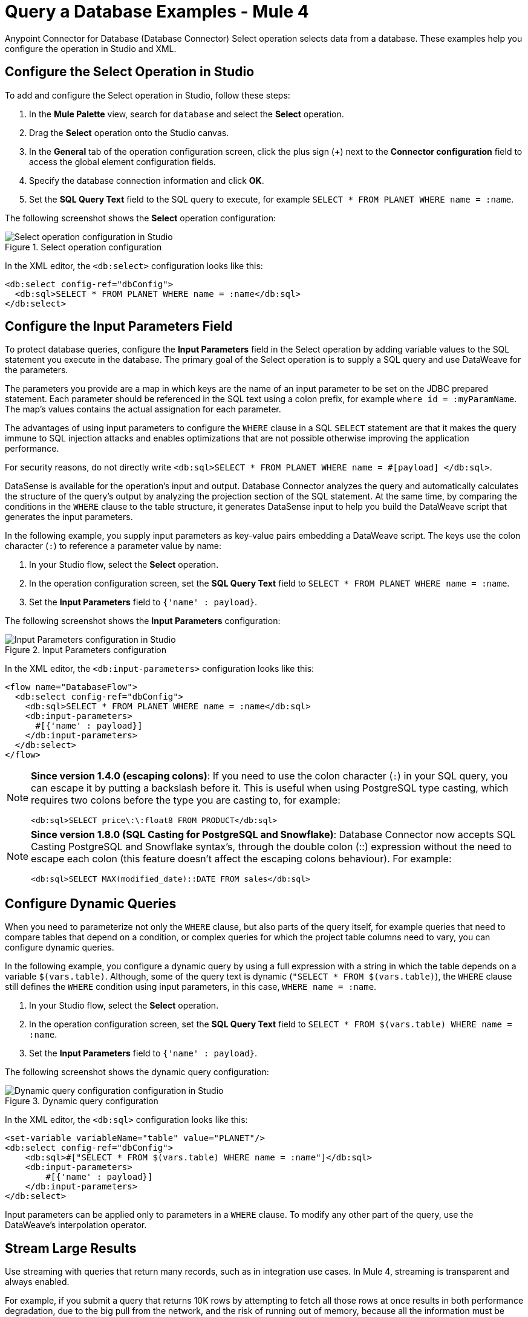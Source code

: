 = Query a Database Examples - Mule 4
:page-aliases: connectors::db/db-connector-query.adoc

Anypoint Connector for Database (Database Connector) Select operation selects data from a database. These examples help you configure the operation in Studio and XML.

== Configure the Select Operation in Studio

To add and configure the Select operation in Studio, follow these steps:

. In the *Mule Palette* view, search for `database` and select the *Select* operation.
. Drag the *Select* operation onto the Studio canvas.
. In the *General* tab of the operation configuration screen, click the plus sign (*+*) next to the *Connector configuration* field to access the global element configuration fields.
. Specify the database connection information and click *OK*.
. Set the *SQL Query Text* field to the SQL query to execute, for example `SELECT * FROM PLANET WHERE name = :name`.

The following screenshot shows the *Select* operation configuration:

.Select operation configuration
image::database-select-operation-1.png[Select operation configuration in Studio]

In the XML editor, the `<db:select>` configuration looks like this:
[source,xml,linenums]
----
<db:select config-ref="dbConfig">
  <db:sql>SELECT * FROM PLANET WHERE name = :name</db:sql>
</db:select>
----

== Configure the Input Parameters Field

To protect database queries, configure the *Input Parameters* field in the Select operation by adding variable values to the SQL statement you execute in the database. The primary goal of the Select operation is to supply a SQL query and use DataWeave for the parameters.

The parameters you provide are a map in which keys are the name of an input parameter to be set on the JDBC prepared statement. Each parameter should be referenced in the SQL text using a colon prefix, for example `where id = :myParamName`. The map’s values contains the actual assignation for each parameter.

The advantages of using input parameters to configure the `WHERE` clause in a SQL `SELECT` statement are that it makes the query immune to SQL injection attacks and enables optimizations that are not possible otherwise improving the application performance.

For security reasons, do not directly write `<db:sql>SELECT * FROM PLANET WHERE name = #[payload] </db:sql>`.

DataSense is available for the operation's input and output. Database Connector analyzes the query and automatically calculates the structure of the query's output by analyzing the projection section of the SQL statement. At the same time, by comparing the conditions in the `WHERE` clause to the table structure, it generates DataSense input to help you build the DataWeave script that generates the input parameters.

In the following example, you supply input parameters as key-value pairs embedding a DataWeave script. The keys use the colon character (`:`) to reference a parameter value by name:

. In your Studio flow, select the *Select* operation.
. In the operation configuration screen, set the *SQL Query Text* field to `SELECT * FROM PLANET WHERE name = :name`.
. Set the *Input Parameters* field to `{'name' : payload}`.

The following screenshot shows the *Input Parameters*  configuration:

.Input Parameters configuration
image::database-select-operation-2.png[Input Parameters configuration in Studio]

In the XML editor, the `<db:input-parameters>` configuration looks like this:
[source,xml,linenums]
----
<flow name="DatabaseFlow">
  <db:select config-ref="dbConfig">
    <db:sql>SELECT * FROM PLANET WHERE name = :name</db:sql>
    <db:input-parameters>
      #[{'name' : payload}]
    </db:input-parameters>
  </db:select>
</flow>
----

[NOTE]
====
*Since version 1.4.0 (escaping colons)*:
If you need to use the colon character (`:`) in your SQL query, you can escape it
by putting a backslash before it. This is useful when using PostgreSQL type
casting, which requires two colons before the type you are casting to, for example:

`<db:sql>SELECT price\:\:float8 FROM PRODUCT</db:sql>`
====

[NOTE]
====
*Since version 1.8.0 (SQL Casting for PostgreSQL and Snowflake)*:
Database Connector now accepts SQL Casting PostgreSQL and Snowflake syntax's, through the double colon (::) expression without the need to escape each colon (this feature doesn't affect the escaping colons behaviour). For example:

`<db:sql>SELECT MAX(modified_date)::DATE FROM sales</db:sql>`
====


== Configure Dynamic Queries

When you need to parameterize not only the `WHERE` clause, but also parts of the query itself, for example queries that need to compare tables that depend on a condition, or complex queries for which the project table columns need to vary, you can configure dynamic queries.

In the following example, you configure a dynamic query by using a full expression with a string in which the table depends on a variable `$(vars.table)`. Although, some of the query text is dynamic (`"SELECT * FROM $(vars.table)`), the `WHERE` clause still defines the `WHERE` condition using input parameters, in this case, `WHERE name = :name`.

. In your Studio flow, select the *Select* operation.
. In the operation configuration screen, set the *SQL Query Text* field to `SELECT * FROM $(vars.table) WHERE name = :name`.
. Set the *Input Parameters* field to `{'name' : payload}`.

The following screenshot shows the dynamic query configuration:

.Dynamic query configuration
image::database-select-operation-3.png[Dynamic query configuration configuration in Studio]

In the XML editor, the `<db:sql>` configuration looks like this:

[source,xml,linenums]
----
<set-variable variableName="table" value="PLANET"/>
<db:select config-ref="dbConfig">
    <db:sql>#["SELECT * FROM $(vars.table) WHERE name = :name"]</db:sql>
    <db:input-parameters>
        #[{'name' : payload}]
    </db:input-parameters>
</db:select>
----

Input parameters can be applied only to parameters in a `WHERE` clause. To modify any other part of the query, use the DataWeave’s interpolation operator.


== Stream Large Results

Use streaming with queries that return many records, such as in integration use cases. In Mule 4, streaming is transparent and always enabled.

For example, if you submit a query that returns 10K rows by attempting to fetch all those rows at once results in both performance degradation, due to the big pull from the network, and the risk of running out of memory, because all the information must be loaded into RAM.

With streaming, Database Connector fetches and processes only part of the query at one time, reducing the load on the network and memory.  This means that the connector does not fetch the 10K rows at once; instead, it fetches a smaller chunk, and once that chunk is consumed, it fetches the rest.

You can also use the new repeatable streams mechanism where DataWeave and other components process the same stream many times, even in parallel.

== Configure the Fetch Size and Max Rows Fields

Because Mule runtime engine (Mule) enables Database Connector to manage streaming that does not mean that it's a good idea to move large chunks of data from the database to Mule. Even with streaming, a simple SQL query can return many rows, each one containing a lot of information. To limit the results, you can configure the *Fetch size* and *Max rows* fields.

In the following example, you configure these fields for the Select operation. The syntax instructs Database Connector to fetch no more than 1000 rows (*Max rows* value), no more than 200 rows at a time (*Fetch size* value), significantly reducing network and memory load. The *Fetch size* value is enforced differently by different JDBC driver providers and often defaults to `10`.
The combination limits the total amount of information that is retrieved (*Max rows* value) and guarantees that the data is returned from the database over the network in smaller chunks (*Fetch size* value):

. In your Studio flow, select the *Select* operation.
. In the operation configuration screen, set the *SQL Query Text* field to `select * from some_table`.
. Set the *Advanced* tab, set the *Fetch size* field to `200`, and the *Max rows* field to `1000`.

The following screenshot shows the configuration:

.Fetch size and Max row configuration
image::database-select-operation-4.png[.Fetch size and Max row configuration in Studio]

In the XML editor, the `fetchSize` and `maxRows` configuration looks like this:

[source,xml,linenums]
----
<db:select fetchSize="200" maxRows="1000" config-ref="dbConfig">
  <db:sql>select * from some_table</db:sql>
</db:select>
----


== Configure the Query Timeout Fields

The following factors often cause delays in query execution:

* An inefficient query, such as one having improper indexing that iterates over many rows
* A busy RDBMS or network
* A lock contention

To avoid timeouts when executing queries configure the *Query timeout* and *Query time unit* fields. All Database Connector operations support setting a timeout.

The following example shows how to set a timeout for the Select operation:

. In your Studio flow, select the *Select* operation.
. In the operation configuration screen, set the *SQL Query Text* field to `select * from some_table`.
. In the *Advanced* tab, set the *Query timeout* field to the minimum amount of time before the JDBC driver attempts to cancel a running statement, for example `0`.
. Set the *Query timeout unit* field to a time unit that qualifies the *Query timeout*, for example `SECONDS`.

The following screenshot shows the configuration:

.Query timeout configuration
image::database-select-operation-5.png[.Query timeout configuration in Studio]

In the XML editor, the `queryTimeout` and `SECONDS` configuration looks like this:

[source,xml,linenums]
----
<db:select queryTimeout="0" queryTimeoutUnit="SECONDS" config-ref="dbConfig">
   <db:sql>select * from some_table</db:sql>
</db:select>
----

== See Also

xref:database-connector-examples.adoc[Database Connector Examples]
